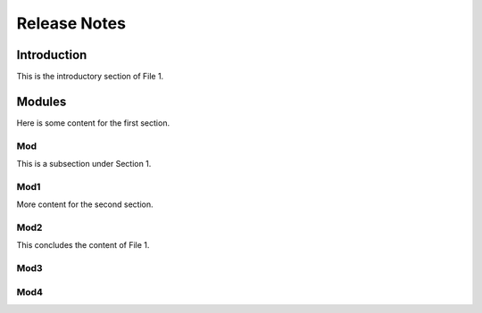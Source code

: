 Release Notes
=============



Introduction
------------

This is the introductory section of File 1.

Modules
-------

Here is some content for the first section.

Mod
~~~

This is a subsection under Section 1.

Mod1
~~~~

More content for the second section.

Mod2
~~~~

This concludes the content of File 1.

Mod3
~~~~

Mod4
~~~~
